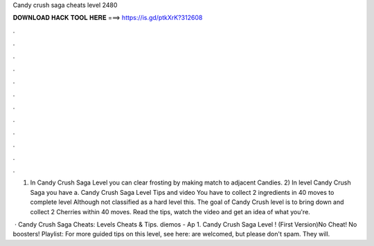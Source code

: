 Candy crush saga cheats level 2480



𝐃𝐎𝐖𝐍𝐋𝐎𝐀𝐃 𝐇𝐀𝐂𝐊 𝐓𝐎𝐎𝐋 𝐇𝐄𝐑𝐄 ===> https://is.gd/ptkXrK?312608



.



.



.



.



.



.



.



.



.



.



.



.

1) In Candy Crush Saga Level you can clear frosting by making match to adjacent Candies. 2) In level Candy Crush Saga you have a. Candy Crush Saga Level Tips and video You have to collect 2 ingredients in 40 moves to complete level Although not classified as a hard level this. The goal of Candy Crush level is to bring down and collect 2 Cherries within 40 moves. Read the tips, watch the video and get an idea of what you're.

 · Candy Crush Saga Cheats: Levels Cheats & Tips. diemos - Ap 1. Candy Crush Saga Level ! (First Version)No Cheat! No boosters! Playlist:  For more guided tips on this level, see here: are welcomed, but please don't spam. They will.
